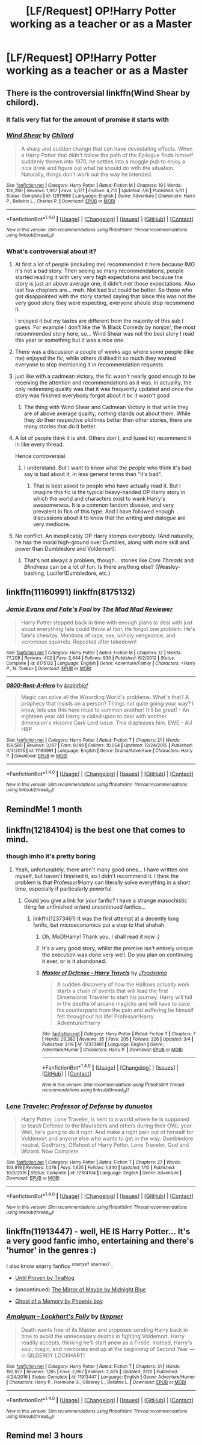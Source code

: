 #+TITLE: [LF/Request] OP!Harry Potter working as a teacher or as a Master

* [LF/Request] OP!Harry Potter working as a teacher or as a Master
:PROPERTIES:
:Author: UndergroundNerd
:Score: 23
:DateUnix: 1503115733.0
:DateShort: 2017-Aug-19
:FlairText: Request
:END:

** There is the controversial linkffn(Wind Shear by chilord).
:PROPERTIES:
:Author: Ambush
:Score: 6
:DateUnix: 1503133318.0
:DateShort: 2017-Aug-19
:END:

*** It falls very flat for the amount of promise it starts with
:PROPERTIES:
:Author: healzsham
:Score: 15
:DateUnix: 1503146104.0
:DateShort: 2017-Aug-19
:END:


*** [[http://www.fanfiction.net/s/12511998/1/][*/Wind Shear/*]] by [[https://www.fanfiction.net/u/67673/Chilord][/Chilord/]]

#+begin_quote
  A sharp and sudden change that can have devastating effects. When a Harry Potter that didn't follow the path of the Epilogue finds himself suddenly thrown into 1970, he settles into a muggle pub to enjoy a nice drink and figure out what he should do with the situation. Naturally, things don't work out the way he intended.
#+end_quote

^{/Site/: [[http://www.fanfiction.net/][fanfiction.net]] *|* /Category/: Harry Potter *|* /Rated/: Fiction M *|* /Chapters/: 19 *|* /Words/: 126,280 *|* /Reviews/: 1,927 *|* /Favs/: 5,071 *|* /Follows/: 4,710 *|* /Updated/: 7/6 *|* /Published/: 5/31 *|* /Status/: Complete *|* /id/: 12511998 *|* /Language/: English *|* /Genre/: Adventure *|* /Characters/: Harry P., Bellatrix L., Charlus P. *|* /Download/: [[http://www.ff2ebook.com/old/ffn-bot/index.php?id=12511998&source=ff&filetype=epub][EPUB]] or [[http://www.ff2ebook.com/old/ffn-bot/index.php?id=12511998&source=ff&filetype=mobi][MOBI]]}

--------------

*FanfictionBot*^{1.4.0} *|* [[[https://github.com/tusing/reddit-ffn-bot/wiki/Usage][Usage]]] | [[[https://github.com/tusing/reddit-ffn-bot/wiki/Changelog][Changelog]]] | [[[https://github.com/tusing/reddit-ffn-bot/issues/][Issues]]] | [[[https://github.com/tusing/reddit-ffn-bot/][GitHub]]] | [[[https://www.reddit.com/message/compose?to=tusing][Contact]]]

^{/New in this version: Slim recommendations using/ ffnbot!slim! /Thread recommendations using/ linksub(thread_id)!}
:PROPERTIES:
:Author: FanfictionBot
:Score: 3
:DateUnix: 1503133350.0
:DateShort: 2017-Aug-19
:END:


*** What's controversial about it?
:PROPERTIES:
:Author: Achille-Talon
:Score: 2
:DateUnix: 1503138287.0
:DateShort: 2017-Aug-19
:END:

**** At first a lot of people (including me) recommended it here because IMO it's not a bad story. Then seeing so many recommendations, people started reading it with very very high expectations and because the story is just an above average one, it didn't met those expectations. Also last few chapters are... meh. Not bad but could be better. So those who got disappointed with the story started saying that since this was not the very good story they were expecting, everyone should stop recommend it.

I enjoyed it but my tastes are different from the majority of this sub I guess. For example I don't like the 'A Black Comedy by nonjon', the most recommended story here, so... Wind Shear was not the best story I read this year or something but it was a nice one.
:PROPERTIES:
:Author: suername
:Score: 12
:DateUnix: 1503151892.0
:DateShort: 2017-Aug-19
:END:


**** There was a discussion a couple of weeks ago where some people (like me) enjoyed the fic, while others disliked it so much they wanted everyone to stop mentioning it in recommendation requests.
:PROPERTIES:
:Author: Ambush
:Score: 7
:DateUnix: 1503138527.0
:DateShort: 2017-Aug-19
:END:


**** just like with a cadmean victory, the fic wasn't nearly good enough to be receiving the attention and recommendations as it was. in actuality, the only redeeming quality was that it was frequently updated and once the story was finished everybody forgot about it bc it wasn't good
:PROPERTIES:
:Author: TurtlePig
:Score: 5
:DateUnix: 1503148624.0
:DateShort: 2017-Aug-19
:END:

***** The thing with Wind Shear and Cadmean Victory is that while they are of above average quality, /nothing/ stands out about them. While they do their respective plotlines better than other stories, there are many stories that do it better.
:PROPERTIES:
:Score: 5
:DateUnix: 1503155347.0
:DateShort: 2017-Aug-19
:END:


**** A lot of people think it is shit. Others don't, and (used to) recommend it in like every thread.

Hence controversial.
:PROPERTIES:
:Author: PsychoGeek
:Score: 3
:DateUnix: 1503161607.0
:DateShort: 2017-Aug-19
:END:

***** I understand. But I want to know what the people who think it's bad say is bad about it, in less general terms than "it's bad".
:PROPERTIES:
:Author: Achille-Talon
:Score: 2
:DateUnix: 1503162041.0
:DateShort: 2017-Aug-19
:END:

****** That is best asked to people who have actually read it. But I imagine this fic is the typical heavy-handed OP Harry story in which the world and characters exist to wank Harry's awesomeness. It is a common fandom disease, and very prevalent in fics of this type. And I have followed enough discussions about it to know that the writing and dialogue are very mediocre.
:PROPERTIES:
:Author: PsychoGeek
:Score: 1
:DateUnix: 1503163399.0
:DateShort: 2017-Aug-19
:END:


**** No conflict. An inexplicably OP Harry stomps everybody. (And naturally, he has the moral high-ground over Dumbles, along with more skill and power than Dumbledore and Voldemort).
:PROPERTIES:
:Author: finebalance
:Score: 1
:DateUnix: 1503232403.0
:DateShort: 2017-Aug-20
:END:

***** That's not always a problem, though... stories like /Core Threads/ and /Blindness/ can be a lot of fun. Is there anything else? (Weasley-bashing, Lucifer!Dumbledore, etc.)
:PROPERTIES:
:Author: Achille-Talon
:Score: 2
:DateUnix: 1503234660.0
:DateShort: 2017-Aug-20
:END:


** linkffn(11160991) linkffn(8175132)
:PROPERTIES:
:Author: Thsle
:Score: 3
:DateUnix: 1503165532.0
:DateShort: 2017-Aug-19
:END:

*** [[http://www.fanfiction.net/s/8175132/1/][*/Jamie Evans and Fate's Fool/*]] by [[https://www.fanfiction.net/u/699762/The-Mad-Mad-Reviewer][/The Mad Mad Reviewer/]]

#+begin_quote
  Harry Potter stepped back in time with enough plans to deal with just about everything fate could throw at him. He forgot one problem: He's fate's chewtoy. Mentions of rape, sex, unholy vengeance, and venomous squirrels. Reposted after takedown!
#+end_quote

^{/Site/: [[http://www.fanfiction.net/][fanfiction.net]] *|* /Category/: Harry Potter *|* /Rated/: Fiction M *|* /Chapters/: 12 *|* /Words/: 77,208 *|* /Reviews/: 402 *|* /Favs/: 2,644 *|* /Follows/: 930 *|* /Published/: 6/2/2012 *|* /Status/: Complete *|* /id/: 8175132 *|* /Language/: English *|* /Genre/: Adventure/Family *|* /Characters/: <Harry P., N. Tonks> *|* /Download/: [[http://www.ff2ebook.com/old/ffn-bot/index.php?id=8175132&source=ff&filetype=epub][EPUB]] or [[http://www.ff2ebook.com/old/ffn-bot/index.php?id=8175132&source=ff&filetype=mobi][MOBI]]}

--------------

[[http://www.fanfiction.net/s/11160991/1/][*/0800-Rent-A-Hero/*]] by [[https://www.fanfiction.net/u/4934632/brainthief][/brainthief/]]

#+begin_quote
  Magic can solve all the Wizarding World's problems. What's that? A prophecy that insists on a person? Things not quite going your way? I know, lets use this here ritual to summon another! It'll be great! - An eighteen year old Harry is called upon to deal with another dimension's irksome Dark Lord issue. This displeases him. EWE - AU HBP
#+end_quote

^{/Site/: [[http://www.fanfiction.net/][fanfiction.net]] *|* /Category/: Harry Potter *|* /Rated/: Fiction T *|* /Chapters/: 21 *|* /Words/: 159,580 *|* /Reviews/: 3,167 *|* /Favs/: 8,149 *|* /Follows/: 10,054 *|* /Updated/: 12/24/2015 *|* /Published/: 4/4/2015 *|* /id/: 11160991 *|* /Language/: English *|* /Genre/: Drama/Adventure *|* /Characters/: Harry P. *|* /Download/: [[http://www.ff2ebook.com/old/ffn-bot/index.php?id=11160991&source=ff&filetype=epub][EPUB]] or [[http://www.ff2ebook.com/old/ffn-bot/index.php?id=11160991&source=ff&filetype=mobi][MOBI]]}

--------------

*FanfictionBot*^{1.4.0} *|* [[[https://github.com/tusing/reddit-ffn-bot/wiki/Usage][Usage]]] | [[[https://github.com/tusing/reddit-ffn-bot/wiki/Changelog][Changelog]]] | [[[https://github.com/tusing/reddit-ffn-bot/issues/][Issues]]] | [[[https://github.com/tusing/reddit-ffn-bot/][GitHub]]] | [[[https://www.reddit.com/message/compose?to=tusing][Contact]]]

^{/New in this version: Slim recommendations using/ ffnbot!slim! /Thread recommendations using/ linksub(thread_id)!}
:PROPERTIES:
:Author: FanfictionBot
:Score: 1
:DateUnix: 1503165549.0
:DateShort: 2017-Aug-19
:END:


** RemindMe! 1 month
:PROPERTIES:
:Author: fiftydarkness
:Score: 7
:DateUnix: 1503125536.0
:DateShort: 2017-Aug-19
:END:


** linkffn(12184104) is the best one that comes to mind.
:PROPERTIES:
:Author: Jfoodsama
:Score: 3
:DateUnix: 1503151225.0
:DateShort: 2017-Aug-19
:END:

*** though imho it's pretty boring
:PROPERTIES:
:Author: Sharedo
:Score: 2
:DateUnix: 1503154167.0
:DateShort: 2017-Aug-19
:END:

**** Yeah, unfortunately, there aren't many good ones... I have written one myself, but haven't finished it, so I didn't recommend it. I think the problem is that Professor!Harry can literally solve everything in a short time, especially if particularly powerful.
:PROPERTIES:
:Author: Jfoodsama
:Score: 1
:DateUnix: 1503154377.0
:DateShort: 2017-Aug-19
:END:

***** Could you give a link for your fanfic? I have a strange masochistic thing for unfinished or/and uncontinued fanfics...
:PROPERTIES:
:Author: Sharedo
:Score: 1
:DateUnix: 1503155261.0
:DateShort: 2017-Aug-19
:END:

****** linkffn(12373461) It was the first attempt at a decently long fanfic, but microeconomics put a stop to that ahahah
:PROPERTIES:
:Author: Jfoodsama
:Score: 3
:DateUnix: 1503155379.0
:DateShort: 2017-Aug-19
:END:

******* Oh, MoD!Harry! Thank you, I shall read it now :)
:PROPERTIES:
:Author: Sharedo
:Score: 2
:DateUnix: 1503156804.0
:DateShort: 2017-Aug-19
:END:


******* It's a very good story, whilst the premise isn't entirely unique the execution was done very well. Do you plan on continuing it ever, or is it abandoned.
:PROPERTIES:
:Author: Odd_Immortal
:Score: 2
:DateUnix: 1503209528.0
:DateShort: 2017-Aug-20
:END:


******* [[http://www.fanfiction.net/s/12373461/1/][*/Master of Defense - Harry Travels/*]] by [[https://www.fanfiction.net/u/7451371/Jfoodsama][/Jfoodsama/]]

#+begin_quote
  A sudden discovery of how the Hallows actually work starts a chain of events that will lead the first Dimensional Traveler to start his journey. Harry will fall in the depths of arcane magicks and will have to save his counterparts from the pain and suffering he himself felt throughout his life! Professor!Harry Adventurer!Harry
#+end_quote

^{/Site/: [[http://www.fanfiction.net/][fanfiction.net]] *|* /Category/: Harry Potter *|* /Rated/: Fiction T *|* /Chapters/: 7 *|* /Words/: 29,382 *|* /Reviews/: 35 *|* /Favs/: 205 *|* /Follows/: 326 *|* /Updated/: 3/4 *|* /Published/: 2/19 *|* /id/: 12373461 *|* /Language/: English *|* /Genre/: Adventure/Humor *|* /Characters/: Harry P. *|* /Download/: [[http://www.ff2ebook.com/old/ffn-bot/index.php?id=12373461&source=ff&filetype=epub][EPUB]] or [[http://www.ff2ebook.com/old/ffn-bot/index.php?id=12373461&source=ff&filetype=mobi][MOBI]]}

--------------

*FanfictionBot*^{1.4.0} *|* [[[https://github.com/tusing/reddit-ffn-bot/wiki/Usage][Usage]]] | [[[https://github.com/tusing/reddit-ffn-bot/wiki/Changelog][Changelog]]] | [[[https://github.com/tusing/reddit-ffn-bot/issues/][Issues]]] | [[[https://github.com/tusing/reddit-ffn-bot/][GitHub]]] | [[[https://www.reddit.com/message/compose?to=tusing][Contact]]]

^{/New in this version: Slim recommendations using/ ffnbot!slim! /Thread recommendations using/ linksub(thread_id)!}
:PROPERTIES:
:Author: FanfictionBot
:Score: 1
:DateUnix: 1503155395.0
:DateShort: 2017-Aug-19
:END:


*** [[http://www.fanfiction.net/s/12184104/1/][*/Lone Traveler: Professor of Defense/*]] by [[https://www.fanfiction.net/u/2198557/dunuelos][/dunuelos/]]

#+begin_quote
  Harry Potter, Lone Traveler, is sent to a world where he is supposed to teach Defense to the Mauraders and others during their OWL year. Well, he's going to do it right. And make a right pain out of himself for Voldemort and anyone else who wants to get in the way. Dumbledore neutral, GodHarry, Offshoot of Harry Potter, Lone Traveler, God and Wizard. Now Complete.
#+end_quote

^{/Site/: [[http://www.fanfiction.net/][fanfiction.net]] *|* /Category/: Harry Potter *|* /Rated/: Fiction T *|* /Chapters/: 27 *|* /Words/: 103,919 *|* /Reviews/: 1,076 *|* /Favs/: 1,625 *|* /Follows/: 1,340 *|* /Updated/: 1/10 *|* /Published/: 10/9/2016 *|* /Status/: Complete *|* /id/: 12184104 *|* /Language/: English *|* /Genre/: Adventure *|* /Download/: [[http://www.ff2ebook.com/old/ffn-bot/index.php?id=12184104&source=ff&filetype=epub][EPUB]] or [[http://www.ff2ebook.com/old/ffn-bot/index.php?id=12184104&source=ff&filetype=mobi][MOBI]]}

--------------

*FanfictionBot*^{1.4.0} *|* [[[https://github.com/tusing/reddit-ffn-bot/wiki/Usage][Usage]]] | [[[https://github.com/tusing/reddit-ffn-bot/wiki/Changelog][Changelog]]] | [[[https://github.com/tusing/reddit-ffn-bot/issues/][Issues]]] | [[[https://github.com/tusing/reddit-ffn-bot/][GitHub]]] | [[[https://www.reddit.com/message/compose?to=tusing][Contact]]]

^{/New in this version: Slim recommendations using/ ffnbot!slim! /Thread recommendations using/ linksub(thread_id)!}
:PROPERTIES:
:Author: FanfictionBot
:Score: 0
:DateUnix: 1503151257.0
:DateShort: 2017-Aug-19
:END:


** linkffn(11913447) - well, HE IS Harry Potter... It's a very good fanfic imho, entertaining and there's 'humor' in the genres :)

I also know snarry fanfics ^{snarrys?} ^{snarries?} :

- [[http://tiranog.southroad.com/harry_potter/Until_Proven_Part-I.htm][Until Proven by TiraNog]]

- (uncontinued) [[http://www.greyblue.net/MidnightBlue/chapter.php?storyid=2&chapterid=1][The Mirror of Maybe by Midnight Blue]]

- [[https://www.fanfiction.net/s/2114791][Ghost of a Memory by Phoenix boy]]
:PROPERTIES:
:Author: Sharedo
:Score: 1
:DateUnix: 1503155025.0
:DateShort: 2017-Aug-19
:END:

*** [[http://www.fanfiction.net/s/11913447/1/][*/Amalgum -- Lockhart's Folly/*]] by [[https://www.fanfiction.net/u/5362799/tkepner][/tkepner/]]

#+begin_quote
  Death wants free of its Master and proposes sending Harry back in time to avoid the unnecessary deaths in fighting Voldemort. Harry readily accepts, thinking he'll start anew as a Firstie. Instead, Harry's soul, magic, and memories end up at the beginning of Second Year --- in GILDEROY LOCKHART!
#+end_quote

^{/Site/: [[http://www.fanfiction.net/][fanfiction.net]] *|* /Category/: Harry Potter *|* /Rated/: Fiction T *|* /Chapters/: 31 *|* /Words/: 192,977 *|* /Reviews/: 1,185 *|* /Favs/: 2,967 *|* /Follows/: 2,425 *|* /Updated/: 2/20 *|* /Published/: 4/24/2016 *|* /Status/: Complete *|* /id/: 11913447 *|* /Language/: English *|* /Genre/: Adventure/Humor *|* /Characters/: Harry P., Hermione G., Gilderoy L., Bellatrix L. *|* /Download/: [[http://www.ff2ebook.com/old/ffn-bot/index.php?id=11913447&source=ff&filetype=epub][EPUB]] or [[http://www.ff2ebook.com/old/ffn-bot/index.php?id=11913447&source=ff&filetype=mobi][MOBI]]}

--------------

*FanfictionBot*^{1.4.0} *|* [[[https://github.com/tusing/reddit-ffn-bot/wiki/Usage][Usage]]] | [[[https://github.com/tusing/reddit-ffn-bot/wiki/Changelog][Changelog]]] | [[[https://github.com/tusing/reddit-ffn-bot/issues/][Issues]]] | [[[https://github.com/tusing/reddit-ffn-bot/][GitHub]]] | [[[https://www.reddit.com/message/compose?to=tusing][Contact]]]

^{/New in this version: Slim recommendations using/ ffnbot!slim! /Thread recommendations using/ linksub(thread_id)!}
:PROPERTIES:
:Author: FanfictionBot
:Score: 1
:DateUnix: 1503155032.0
:DateShort: 2017-Aug-19
:END:


** Remind me! 3 hours
:PROPERTIES:
:Author: Arch0wnz
:Score: 0
:DateUnix: 1503125658.0
:DateShort: 2017-Aug-19
:END:
